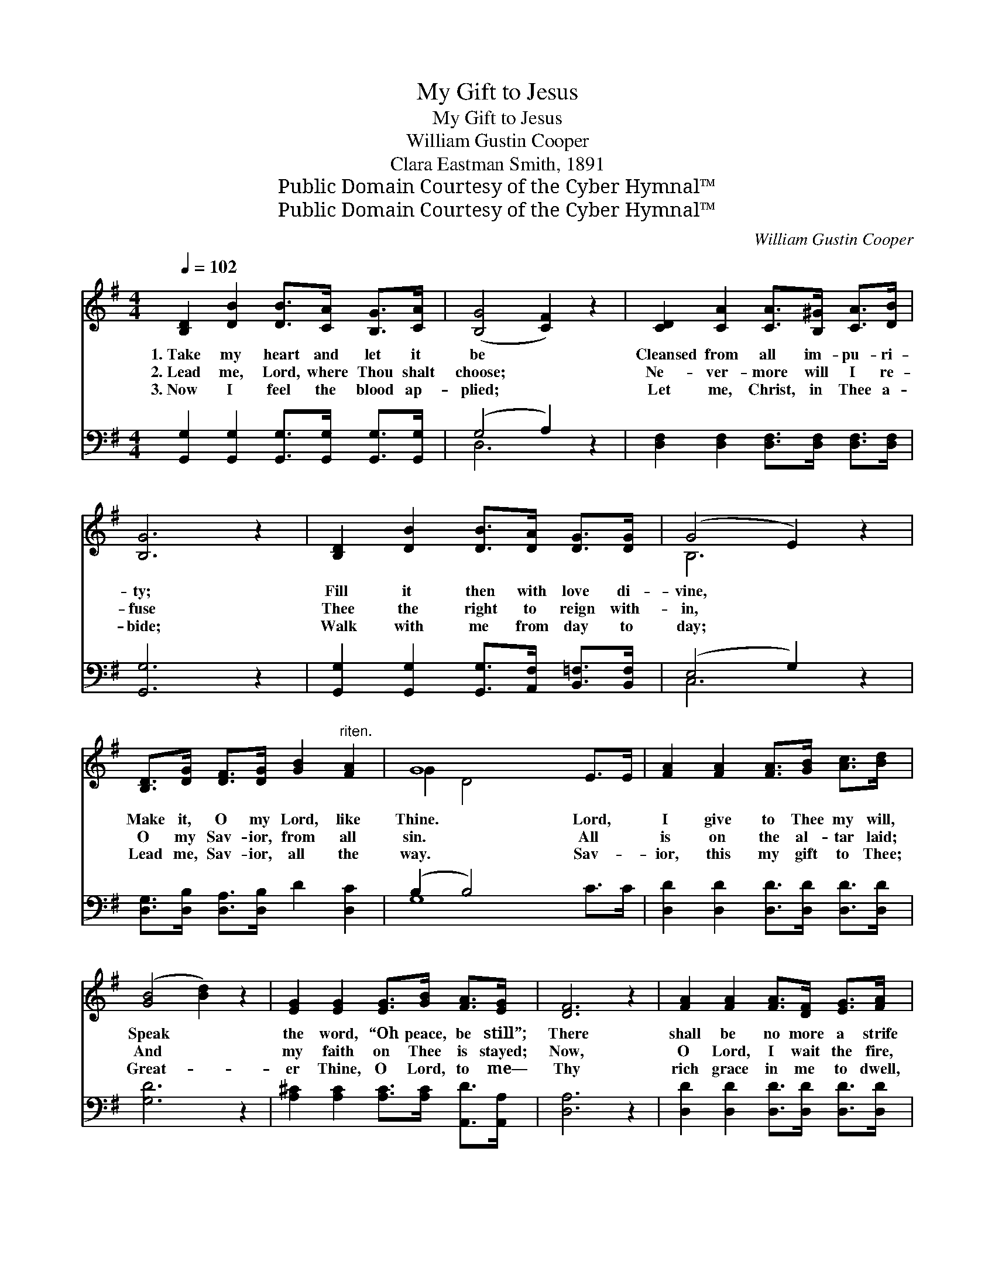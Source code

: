 X:1
T:My Gift to Jesus
T:My Gift to Jesus
T:William Gustin Cooper
T:Clara Eastman Smith, 1891
T:Public Domain Courtesy of the Cyber Hymnal™
T:Public Domain Courtesy of the Cyber Hymnal™
C:William Gustin Cooper
Z:Public Domain
Z:Courtesy of the Cyber Hymnal™
%%score ( 1 2 ) ( 3 4 )
L:1/8
Q:1/4=102
M:4/4
K:G
V:1 treble 
V:2 treble 
V:3 bass 
V:4 bass 
V:1
 [B,D]2 [DB]2 [DB]>[CA] [B,G]>[CA] | ([B,G]4 [CF]2) z2 | [CD]2 [CA]2 [CA]>[B,^G] [CA]>[DB] | %3
w: 1.~Take my heart and let it|be *|Cleansed from all im- pu- ri-|
w: 2.~Lead me, Lord, where Thou shalt|choose; *|Ne- ver- more will I re-|
w: 3.~Now I feel the blood ap-|plied; *|Let me, Christ, in Thee a-|
 [B,G]6 z2 | [B,D]2 [DB]2 [DB]>[DA] [DG]>[DG] | (G4 E2) z2 | %6
w: ty;|Fill it then with love di-|vine, *|
w: fuse|Thee the right to reign with-|in, *|
w: bide;|Walk with me from day to|day; *|
 [B,D]>[DG] [DF]>[DG] [GB]2"^riten." [FA]2 | G8 E>E | [FA]2 [FA]2 [FA]>[GB] [Ac]>[Bd] | %9
w: Make it, O my Lord, like|Thine. Lord, *|I give to Thee my will,|
w: O my Sav- ior, from all|sin. All *|is on the al- tar laid;|
w: Lead me, Sav- ior, all the|way. Sav- *|ior, this my gift to Thee;|
 ([GB]4 [Bd]2) z2 | [EG]2 [EG]2 [EG]>[GB] [FA]>[EG] | [DF]6 z2 | [FA]2 [FA]2 [FA]>[DF] [EG]>[FA] | %13
w: Speak *|the word, “Oh peace, be still”;|There|shall be no more a strife|
w: And *|my faith on Thee is stayed;|Now,|O Lord, I wait the fire,|
w: Great- *|er Thine, O Lord, to me—|Thy|rich grace in me to dwell,|
 [GB]6 z2 | [FA]2 [Fd]2 [Ge]>[GA] [GB]>[G^c] | d6 (G>G z2 c2) || %16
w: With|Thy will, O Christ, my life.||
w: Burn-|ing ev- ery base de- sire.|Take my * *|
w: This|as- sur- ance, “All is well.”||
"^Refrain" [GB]2 [GB]2 [DB]>[CA] [B,G]>[CA] | ([B,G]4 [CF]2) z2 | %18
w: ||
w: * heart and let it be|Cleansed *|
w: ||
 [CD]2 [CA]2 [CA]>[B,^G] [CA]>[DB] | [B,G]6 z2 | [B,D]2 [DB]2 [DB]>[DA] [DG]>[DG] | (G4 E2) z2 | %22
w: ||||
w: from all im- pu- ri- ty;|Fill|it, too, with love di- vine;|Make *|
w: ||||
 [B,D]>[DG] [DF]>[DG] [GB]2"^riten." [FA]2 | G8 E>E |] %24
w: ||
w: it, O my Lord, like Thine.||
w: ||
V:2
 x8 | x8 | x8 | x8 | x8 | B,6 x2 | x8 | G2 D4 x4 | x8 | x8 | x8 | x8 | x8 | x8 | x8 | F2 F4 x6 || %16
 x8 | x8 | x8 | x8 | x8 | B,6 x2 | x8 | G2 D4 x4 |] %24
V:3
 [G,,G,]2 [G,,G,]2 [G,,G,]>[G,,G,] [G,,G,]>[G,,G,] | (G,4 A,2) z2 | %2
 [D,F,]2 [D,F,]2 [D,F,]>[D,F,] [D,F,]>[D,F,] | [G,,G,]6 z2 | %4
 [G,,G,]2 [G,,G,]2 [G,,G,]>[A,,F,] [B,,=F,]>[B,,F,] | (E,4 G,2) z2 | %6
 [D,G,]>[D,B,] [D,A,]>[D,B,] D2 [D,C]2 | (B,2 B,4) x4 | [D,D]2 [D,D]2 [D,D]>[D,D] [D,D]>[D,D] | %9
 [G,D]6 z2 | [A,^C]2 [A,C]2 [A,C]>[A,C] [A,,D]>[A,,A,] | [D,A,]6 z2 | %12
 [D,D]2 [D,D]2 [D,D]>[D,D] [D,D]>[D,D] | [G,D]6 z2 | [A,D]2 [A,D]2 [A,^C]>[A,C] [A,C]>A, | %15
 (A,2 A,2 C2) x6 || [G,D]2 [G,D]2 G,>G, G,>G, | (G,4 A,2) z2 | %18
 [D,F,]2 [D,F,]2 [D,F,]>[D,F,] [D,F,]>[D,F,] | G,6 z2 | %20
 [G,,G,]2 [G,,G,]2 [G,,G,]>[A,,F,] [B,,=F,]>[B,,F,] | (E,4 G,2) z2 | %22
 [D,G,]>[D,B,] [D,A,]>[D,B,] D2 [D,C]2 | (B,2 B,4) x4 |] %24
V:4
 x8 | D,6 x2 | x8 | x8 | x8 | C,6 x2 | x8 | G,8 C>C | x8 | x8 | x8 | x8 | x8 | x8 | x15/2 A,/ | %15
 D,8 B,>B, x2 || x4 G,>G, G,>G, | D,6 x2 | x8 | G,6 x2 | x8 | C,6 x2 | x8 | G,8 C>C |] %24

